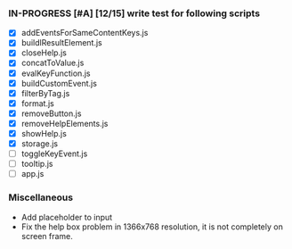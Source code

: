 *** IN-PROGRESS [#A] [12/15] write test for following scripts
- [X] addEventsForSameContentKeys.js
- [X] buildlResultElement.js
- [X] closeHelp.js
- [X] concatToValue.js
- [X] evalKeyFunction.js
- [X] buildCustomEvent.js
- [X] filterByTag.js
- [X] format.js
- [X] removeButton.js
- [X] removeHelpElements.js
- [X] showHelp.js
- [X] storage.js
- [ ] toggleKeyEvent.js
- [ ] tooltip.js
- [ ] app.js

*** Miscellaneous
- Add placeholder to input
- Fix the help box problem in 1366x768 resolution, it is not completely on screen frame.
